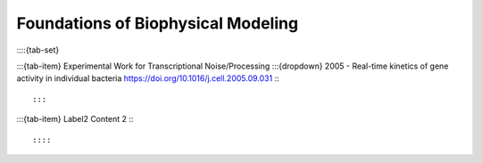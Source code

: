 ====================================
Foundations of Biophysical Modeling
====================================
::::{tab-set}

:::{tab-item} Experimental Work for Transcriptional Noise/Processing
:::{dropdown} 2005 - Real-time kinetics of gene activity in individual bacteria
https://doi.org/10.1016/j.cell.2005.09.031
:::

:::

:::{tab-item} Label2
Content 2
:::

::::



